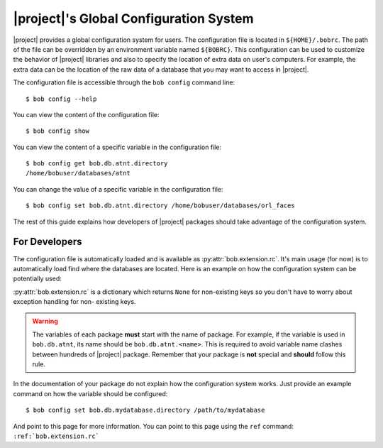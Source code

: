 .. _bob.extension.rc:

=========================================
 |project|'s Global Configuration System
=========================================

|project| provides a global configuration system for users.
The configuration file is located in ``${HOME}/.bobrc``.
The path of the file can be overridden by an environment variable named
``${BOBRC}``.
This configuration can be used to customize the behavior of |project| libraries
and also to specify the location of extra data on user's computers.
For example, the extra data can be the location of the raw data of a database
that you may want to access in |project|.

The configuration file is accessible through the ``bob config`` command line::

   $ bob config --help

You can view the content of the configuration file::

   $ bob config show

You can view the content of a specific variable in the configuration file::

   $ bob config get bob.db.atnt.directory
   /home/bobuser/databases/atnt

You can change the value of a specific variable in the configuration file::

   $ bob config set bob.db.atnt.directory /home/bobuser/databases/orl_faces


The rest of this guide explains how developers of |project| packages should
take advantage of the configuration system.


For Developers
--------------

The configuration file is automatically loaded and is available as
:py:attr:`bob.extension.rc`.
It's main usage (for now) is to automatically load find where the databases
are located.
Here is an example on how the configuration system can be potentially used:

.. doctest:: rc-config

   >>> from bob.extension import rc
   >>> class AtntDatabase:
   ...     def __init__(self, original_directory=None):
   ...         if original_directory is None:
   ...             original_directory = rc['bob.db.atnt.directory']
   ...         self.original_directory = original_directory

:py:attr:`bob.extension.rc` is a dictionary which returns ``None`` for
non-existing keys so you don't have to worry about exception handling for non-
existing keys.

.. warning::

   The variables of each package **must** start with the name of package. For
   example, if the variable is used in ``bob.db.atnt``, its name should be
   ``bob.db.atnt.<name>``. This is required to avoid variable name clashes
   between hundreds of |project| package. Remember that your package is **not**
   special and **should** follow this rule.

In the documentation of your package do not explain how the configuration
system works. Just provide an example command on how the variable should be
configured::

   $ bob config set bob.db.mydatabase.directory /path/to/mydatabase

And point to this page for more information. You can point to this page using
the ``ref`` command: ``:ref:`bob.extension.rc```
